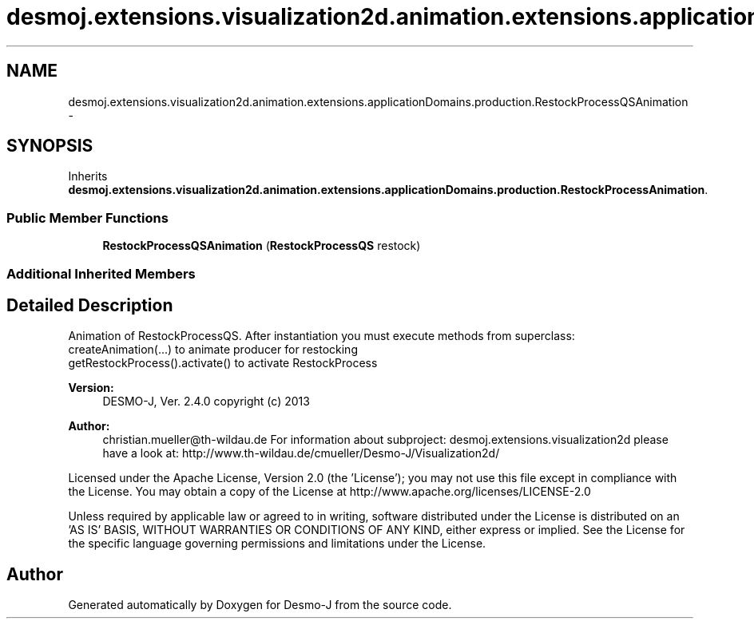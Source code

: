 .TH "desmoj.extensions.visualization2d.animation.extensions.applicationDomains.production.RestockProcessQSAnimation" 3 "Wed Dec 4 2013" "Version 1.0" "Desmo-J" \" -*- nroff -*-
.ad l
.nh
.SH NAME
desmoj.extensions.visualization2d.animation.extensions.applicationDomains.production.RestockProcessQSAnimation \- 
.SH SYNOPSIS
.br
.PP
.PP
Inherits \fBdesmoj\&.extensions\&.visualization2d\&.animation\&.extensions\&.applicationDomains\&.production\&.RestockProcessAnimation\fP\&.
.SS "Public Member Functions"

.in +1c
.ti -1c
.RI "\fBRestockProcessQSAnimation\fP (\fBRestockProcessQS\fP restock)"
.br
.in -1c
.SS "Additional Inherited Members"
.SH "Detailed Description"
.PP 
Animation of RestockProcessQS\&. After instantiation you must execute methods from superclass:
.br
 createAnimation(\&.\&.\&.) to animate producer for restocking
.br
 getRestockProcess()\&.activate() to activate RestockProcess
.PP
\fBVersion:\fP
.RS 4
DESMO-J, Ver\&. 2\&.4\&.0 copyright (c) 2013 
.RE
.PP
\fBAuthor:\fP
.RS 4
christian.mueller@th-wildau.de For information about subproject: desmoj\&.extensions\&.visualization2d please have a look at: http://www.th-wildau.de/cmueller/Desmo-J/Visualization2d/
.RE
.PP
Licensed under the Apache License, Version 2\&.0 (the 'License'); you may not use this file except in compliance with the License\&. You may obtain a copy of the License at http://www.apache.org/licenses/LICENSE-2.0
.PP
Unless required by applicable law or agreed to in writing, software distributed under the License is distributed on an 'AS IS' BASIS, WITHOUT WARRANTIES OR CONDITIONS OF ANY KIND, either express or implied\&. See the License for the specific language governing permissions and limitations under the License\&. 

.SH "Author"
.PP 
Generated automatically by Doxygen for Desmo-J from the source code\&.
